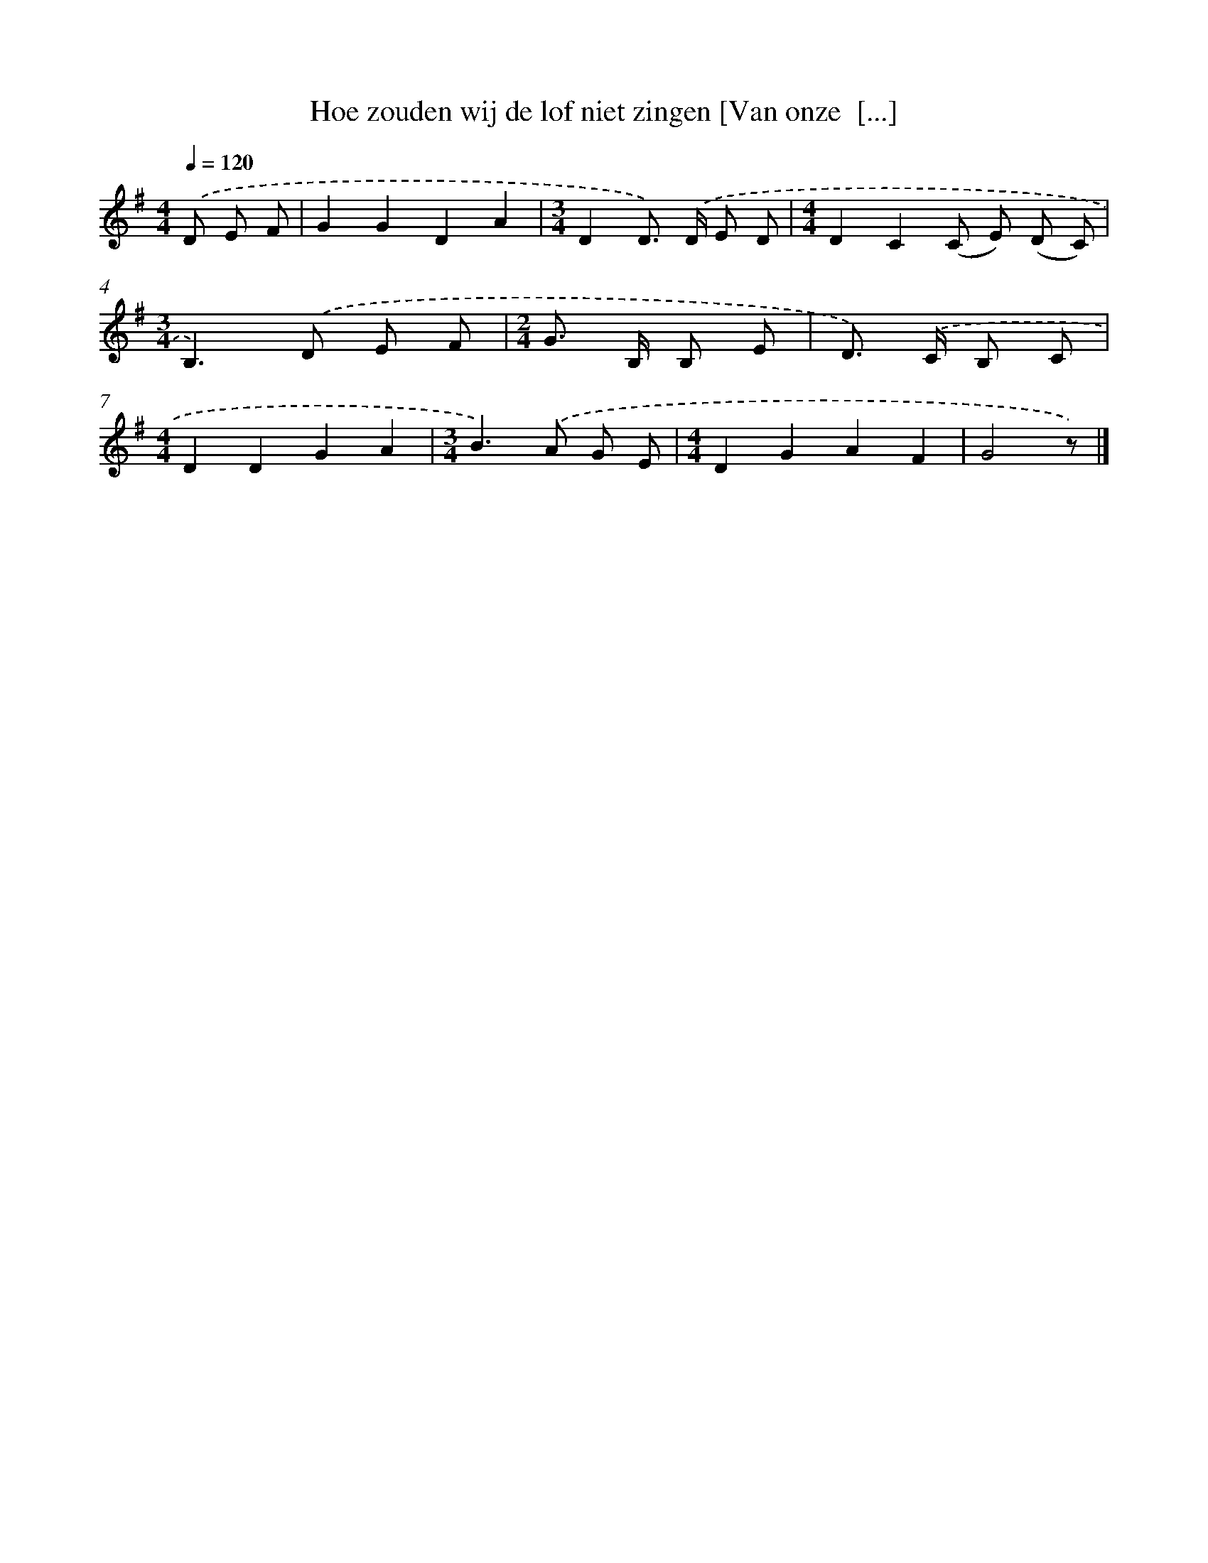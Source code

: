 X: 3206
T: Hoe zouden wij de lof niet zingen [Van onze  [...]
%%abc-version 2.0
%%abcx-abcm2ps-target-version 5.9.1 (29 Sep 2008)
%%abc-creator hum2abc beta
%%abcx-conversion-date 2018/11/01 14:35:58
%%humdrum-veritas 3660730244
%%humdrum-veritas-data 4119901772
%%continueall 1
%%barnumbers 0
L: 1/8
M: 4/4
Q: 1/4=120
K: G clef=treble
.('D E F [I:setbarnb 1]|
G2G2D2A2 |
[M:3/4]D2D>) .('D E D |
[M:4/4]D2C2(C E) (D C) |
[M:3/4]B,2>).('D2 E F |
[M:2/4]G> B, B, E |
D>) .('C B, C |
[M:4/4]D2D2G2A2 |
[M:3/4]B2>).('A2 G E |
[M:4/4]D2G2A2F2 |
G4z) |]
